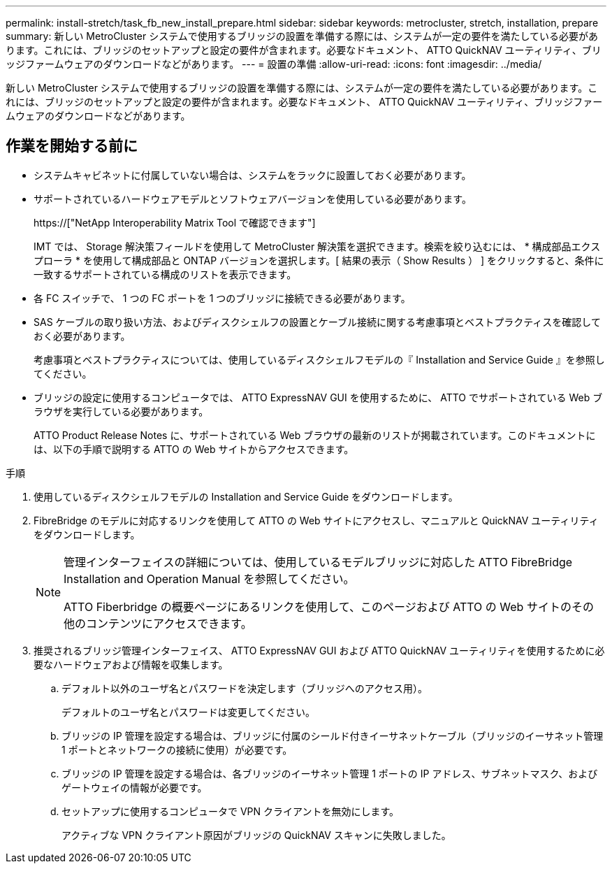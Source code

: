 ---
permalink: install-stretch/task_fb_new_install_prepare.html 
sidebar: sidebar 
keywords: metrocluster, stretch, installation, prepare 
summary: 新しい MetroCluster システムで使用するブリッジの設置を準備する際には、システムが一定の要件を満たしている必要があります。これには、ブリッジのセットアップと設定の要件が含まれます。必要なドキュメント、 ATTO QuickNAV ユーティリティ、ブリッジファームウェアのダウンロードなどがあります。 
---
= 設置の準備
:allow-uri-read: 
:icons: font
:imagesdir: ../media/


[role="lead"]
新しい MetroCluster システムで使用するブリッジの設置を準備する際には、システムが一定の要件を満たしている必要があります。これには、ブリッジのセットアップと設定の要件が含まれます。必要なドキュメント、 ATTO QuickNAV ユーティリティ、ブリッジファームウェアのダウンロードなどがあります。



== 作業を開始する前に

* システムキャビネットに付属していない場合は、システムをラックに設置しておく必要があります。
* サポートされているハードウェアモデルとソフトウェアバージョンを使用している必要があります。
+
https://["NetApp Interoperability Matrix Tool で確認できます"]

+
IMT では、 Storage 解決策フィールドを使用して MetroCluster 解決策を選択できます。検索を絞り込むには、 * 構成部品エクスプローラ * を使用して構成部品と ONTAP バージョンを選択します。[ 結果の表示（ Show Results ） ] をクリックすると、条件に一致するサポートされている構成のリストを表示できます。

* 各 FC スイッチで、 1 つの FC ポートを 1 つのブリッジに接続できる必要があります。
* SAS ケーブルの取り扱い方法、およびディスクシェルフの設置とケーブル接続に関する考慮事項とベストプラクティスを確認しておく必要があります。
+
考慮事項とベストプラクティスについては、使用しているディスクシェルフモデルの『 Installation and Service Guide 』を参照してください。

* ブリッジの設定に使用するコンピュータでは、 ATTO ExpressNAV GUI を使用するために、 ATTO でサポートされている Web ブラウザを実行している必要があります。
+
ATTO Product Release Notes に、サポートされている Web ブラウザの最新のリストが掲載されています。このドキュメントには、以下の手順で説明する ATTO の Web サイトからアクセスできます。



.手順
. 使用しているディスクシェルフモデルの Installation and Service Guide をダウンロードします。
. FibreBridge のモデルに対応するリンクを使用して ATTO の Web サイトにアクセスし、マニュアルと QuickNAV ユーティリティをダウンロードします。
+
[NOTE]
====
管理インターフェイスの詳細については、使用しているモデルブリッジに対応した ATTO FibreBridge Installation and Operation Manual を参照してください。

ATTO Fiberbridge の概要ページにあるリンクを使用して、このページおよび ATTO の Web サイトのその他のコンテンツにアクセスできます。

====
. 推奨されるブリッジ管理インターフェイス、 ATTO ExpressNAV GUI および ATTO QuickNAV ユーティリティを使用するために必要なハードウェアおよび情報を収集します。
+
.. デフォルト以外のユーザ名とパスワードを決定します（ブリッジへのアクセス用）。
+
デフォルトのユーザ名とパスワードは変更してください。

.. ブリッジの IP 管理を設定する場合は、ブリッジに付属のシールド付きイーサネットケーブル（ブリッジのイーサネット管理 1 ポートとネットワークの接続に使用）が必要です。
.. ブリッジの IP 管理を設定する場合は、各ブリッジのイーサネット管理 1 ポートの IP アドレス、サブネットマスク、およびゲートウェイの情報が必要です。
.. セットアップに使用するコンピュータで VPN クライアントを無効にします。
+
アクティブな VPN クライアント原因がブリッジの QuickNAV スキャンに失敗しました。




